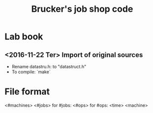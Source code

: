 #+TITLE: Brucker's job shop code

* Lab book

** <2016-11-22 Ter> Import of original sources

   - Rename datastru.h: to "datastruct.h"
   - To compile: `make`

* File format

<#machines> <#jobs>
for #jobs:
  <#ops> 
  for #ops:
    <time> <machine>

